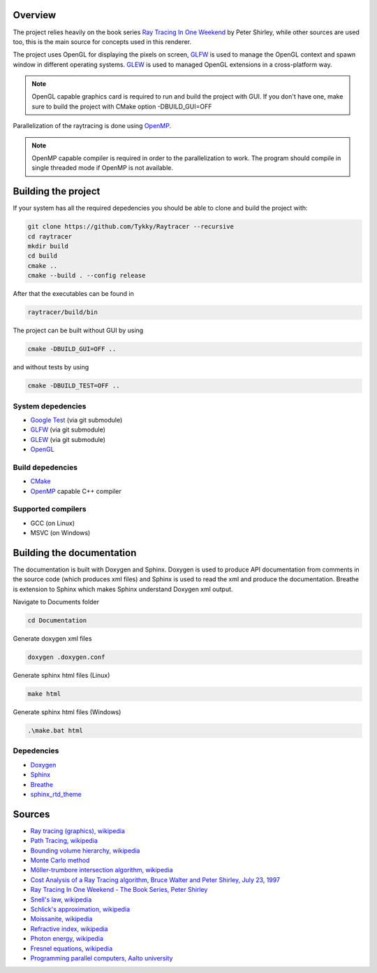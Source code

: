 Overview
########################

The project relies heavily on the book series `Ray Tracing In One Weekend <https://raytracing.github.io/>`_ 
by Peter Shirley, while other sources are used too, this is the main source
for concepts used in this renderer. 

The project uses OpenGL for displaying the pixels on screen, 
`GLFW <https://github.com/glfw/glfw>`_ is used to manage the OpenGL context and 
spawn window in different operating systems. `GLEW <https://github.com/Perlmint/glew-cmake>`_ 
is used to managed OpenGL extensions in a cross-platform way. 

.. note::
    OpenGL capable graphics card is required to run and build the project with GUI.
    If you don't have one, make sure to build the project with CMake option -DBUILD_GUI=OFF

Parallelization of the raytracing is done using `OpenMP <https://www.openmp.org/>`_.

.. note::
    OpenMP capable compiler is required in order to the parallelization to work. 
    The program should compile in single threaded mode if OpenMP is not available.

Building the project
######################

If your system has all the required depedencies you should be
able to clone and build the project with:

.. code-block:: bash

    git clone https://github.com/Tykky/Raytracer --recursive
    cd raytracer
    mkdir build
    cd build
    cmake ..
    cmake --build . --config release

After that the executables can be found in

.. code-block::

    raytracer/build/bin

The project can be built without GUI by using

.. code-block:: bash

    cmake -DBUILD_GUI=OFF ..

and without tests by using

.. code-block:: bash

    cmake -DBUILD_TEST=OFF ..


System depedencies
===================

* `Google Test <https://github.com/google/googletest>`_ (via git submodule)
* `GLFW <https://github.com/glfw/glfw>`_ (via git submodule)
* `GLEW <https://github.com/nigels-com/glew>`_ (via git submodule)
* `OpenGL <https://www.opengl.org/>`_

Build depedencies 
===================
* `CMake <https://cmake.org/>`_
* `OpenMP <https://www.openmp.org/>`_ capable C++ compiler

Supported compilers
====================
* GCC (on Linux)
* MSVC (on Windows)

Building the documentation
#############################

The documentation is built with Doxygen and Sphinx. 
Doxygen is used to produce API documentation from 
comments in the source code (which produces xml files)
and Sphinx is used to read the xml and produce 
the documentation. Breathe is extension to Sphinx which 
makes Sphinx understand Doxygen xml output. 

Navigate to Documents folder

.. code-block::

    cd Documentation

Generate doxygen xml files

.. code-block::

    doxygen .doxygen.conf

Generate sphinx html files (Linux)

.. code-block::

    make html

Generate sphinx html files (Windows)

.. code-block::

    .\make.bat html

Depedencies
============
* `Doxygen <https://www.doxygen.nl/index.html>`_
* `Sphinx <https://en.wikipedia.org/wiki/Sphinx>`_
* `Breathe <https://github.com/michaeljones/breathe>`_
* `sphinx_rtd_theme <https://github.com/readthedocs/sphinx_rtd_theme>`_


Sources
########

* `Ray tracing (graphics), wikipedia <https://en.wikipedia.org/wiki/Ray_tracing_(graphics)>`_
* `Path Tracing, wikipedia <https://en.wikipedia.org/wiki/Path_tracing>`_
* `Bounding volume hierarchy, wikipedia <https://en.wikipedia.org/wiki/Bounding_volume_hierarchy>`_
* `Monte Carlo method <https://en.wikipedia.org/wiki/Monte_Carlo_method>`__
* `Möller-trumbore intersection algorithm, wikipedia <https://en.wikipedia.org/wiki/M%C3%B6ller%E2%80%93Trumbore_intersection_algorithm>`_
* `Cost Analysis of a Ray Tracing algorithm, Bruce Walter and Peter Shirley, July 23, 1997 <https://www.graphics.cornell.edu/~bjw/mca.pdf>`_
* `Ray Tracing In One Weekend - The Book Series, Peter Shirley <https://raytracing.github.io/>`_
* `Snell's law, wikipedia <https://en.wikipedia.org/wiki/Snell%27s_law>`_
* `Schlick's approximation, wikipedia <https://en.wikipedia.org/wiki/Schlick%27s_approximation>`_
* `Moissanite, wikipedia <https://en.wikipedia.org/wiki/Moissanite>`_
* `Refractive index, wikipedia <https://en.wikipedia.org/wiki/Refractive_index>`_
* `Photon energy, wikipedia <https://en.wikipedia.org/wiki/Photon_energy>`_
* `Fresnel equations, wikipedia <https://en.wikipedia.org/wiki/Fresnel_equations>`_
* `Programming parallel computers, Aalto university <http://ppc.cs.aalto.fi/>`_